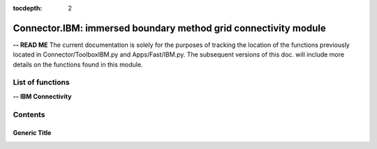 .. Connector IBM documentation master file

:tocdepth: 2


Connector.IBM: immersed boundary method grid connectivity module
================================================================

**-- READ ME**
The current documentation is solely for the purposes of tracking the location of the functions previously located in Connector/ToolboxIBM.py and Apps/Fast/IBM.py.
The subsequent versions of this doc. will include more details on the functions found in this module.

.. py:module:: Connector.IBM


List of functions
#################


**-- IBM Connectivity**

.. autosummary::

   Connector.IBM._computeFrictionVelocity
   Connector.IBM._blankClosestTargetCells
   Connector.IBM._removeBlankedGrids
   Connector.IBM.blankByIBCBodies
   Connector.IBM._addBCOverlaps
   Connector.IBM._addExternalBCs
   Connector.IBM._modifPhysicalBCs__
   Connector.IBM.getIBMFront
   Connector.IBM._pushBackImageFront2
   Connector.IBM._smoothImageFront
   Connector.IBM._smoothImageFrontBackward
   Connector.IBM.gatherFront
   Connector.IBM.doInterp
   Connector.IBM.doInterp2
   Connector.IBM.doInterp3
   Connector.IBM._extractIBMInfo_param
   Connector.IBM.extractIBMInfo
   Connector.IBM.extractIBMInfo2


   Connector.IBM.getAllIBMPoints
   Connector.IBM.prepareIBMData
   Connector.IBM.prepareIBMData2
   Connector.IBM.createWallAdapt
   Connector.IBM.createIBMWZones
   Connector.IBM._computeKcurvParameter
   Connector.IBM._signDistance


Contents
#########

Generic Title
-------------
